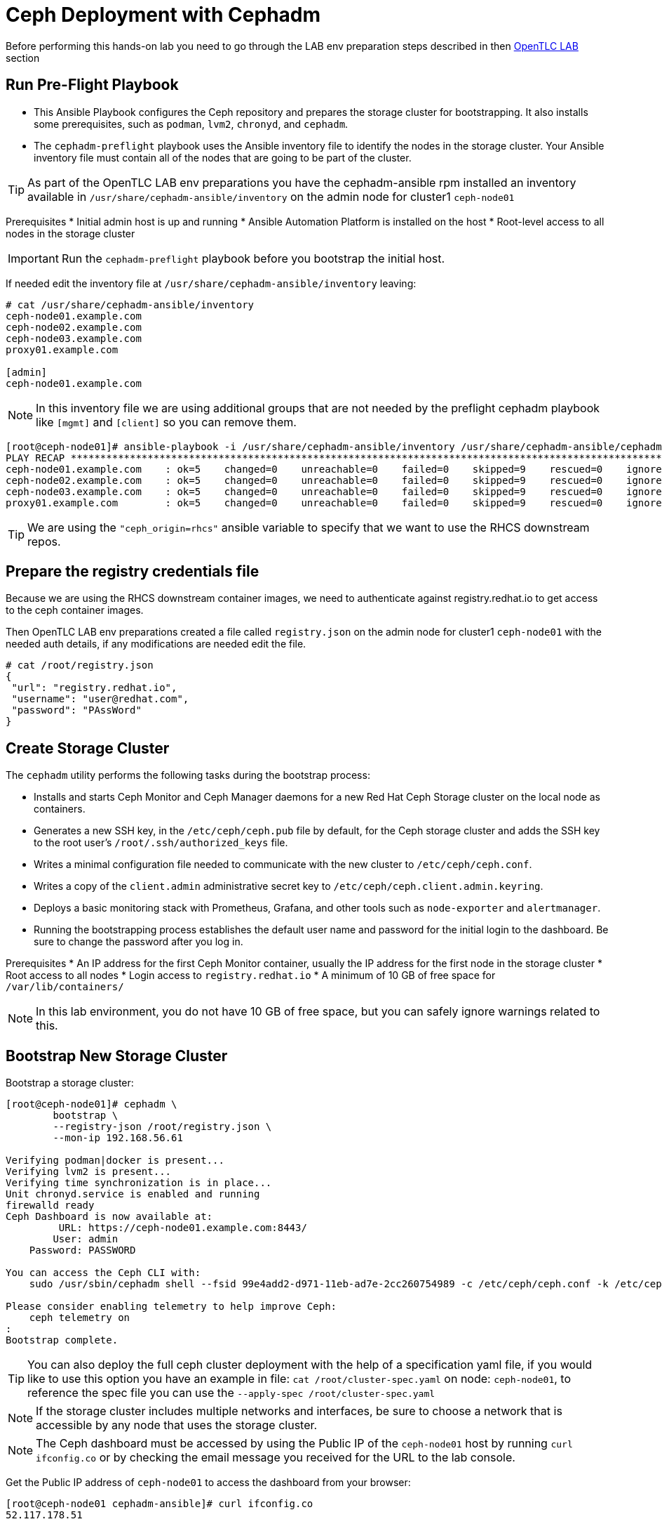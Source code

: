 = Ceph Deployment with Cephadm

[WARN]
====
Before performing this hands-on lab you need to go through the LAB env
preparation steps described in then xref:opentlc_lab_env.adoc[OpenTLC LAB] section 
====


== Run Pre-Flight Playbook
 
* This Ansible Playbook configures the Ceph repository and prepares the storage cluster for bootstrapping. It also installs some prerequisites, such as `podman`, `lvm2`, `chronyd`, and `cephadm`.
* The `cephadm-preflight` playbook uses the Ansible inventory file to identify the nodes in the storage cluster. Your Ansible inventory file must contain all of the nodes that are going to be part of the cluster. 

[TIP]
====
As part of the OpenTLC LAB env preparations you have the cephadm-ansible rpm
installed an inventory available in `/usr/share/cephadm-ansible/inventory` on the admin node for cluster1 `ceph-node01`
====

Prerequisites
* Initial admin host is up and running
* Ansible Automation Platform is installed on the host
* Root-level access to all nodes in the storage cluster

[IMPORTANT]
Run the `cephadm-preflight` playbook before you bootstrap the initial host.

If needed edit the inventory file at `/usr/share/cephadm-ansible/inventory`
leaving: 

[source,texinfo]
-----
# cat /usr/share/cephadm-ansible/inventory
ceph-node01.example.com
ceph-node02.example.com
ceph-node03.example.com
proxy01.example.com

[admin]
ceph-node01.example.com
-----

NOTE: In this inventory file we are using additional groups that are not needed
by the preflight cephadm playbook like `[mgmt]` and `[client]` so you can
remove them.



[source,sh]
-----
[root@ceph-node01]# ansible-playbook -i /usr/share/cephadm-ansible/inventory /usr/share/cephadm-ansible/cephadm-preflight.yml  --extra-vars "ceph_origin=rhcs" 
PLAY RECAP ***********************************************************************************************************************************************************************************
ceph-node01.example.com    : ok=5    changed=0    unreachable=0    failed=0    skipped=9    rescued=0    ignored=0
ceph-node02.example.com    : ok=5    changed=0    unreachable=0    failed=0    skipped=9    rescued=0    ignored=0
ceph-node03.example.com    : ok=5    changed=0    unreachable=0    failed=0    skipped=9    rescued=0    ignored=0
proxy01.example.com        : ok=5    changed=0    unreachable=0    failed=0    skipped=9    rescued=0    ignored=0
-----

[TIP]
====
We are using the `"ceph_origin=rhcs"` ansible variable to specify that we want
to use the RHCS downstream repos.
====

== Prepare the registry credentials file

Because we are using the RHCS downstream container images, we need to
authenticate against registry.redhat.io to get access to the ceph container
images.

Then OpenTLC LAB env preparations created a file called `registry.json` on the admin node for cluster1 `ceph-node01` with
the needed auth details, if any modifications are needed edit the file.

----
# cat /root/registry.json
{
 "url": "registry.redhat.io",
 "username": "user@redhat.com",
 "password": "PAssWord"
}
----

== Create Storage Cluster

The `cephadm` utility performs the following tasks during the bootstrap process:

* Installs and starts Ceph Monitor and Ceph Manager daemons for a new Red Hat Ceph Storage cluster on the local node as containers.
* Generates a new SSH key, in the `/etc/ceph/ceph.pub` file by default, for the Ceph storage cluster and adds the SSH key to the root user’s `/root/.ssh/authorized_keys` file.
* Writes a minimal configuration file needed to communicate with the new cluster to `/etc/ceph/ceph.conf`.
* Writes a copy of the `client.admin` administrative secret key to `/etc/ceph/ceph.client.admin.keyring`.
* Deploys a basic monitoring stack with Prometheus, Grafana, and other tools such as `node-exporter` and `alertmanager`.

* Running the bootstrapping process establishes the default user name and password for the initial login to the dashboard. Be sure to change the password after you log in.

Prerequisites
* An IP address for the first Ceph Monitor container, usually the IP address for the first node in the storage
cluster
* Root access to all nodes
* Login access to `registry.redhat.io`
* A minimum of 10 GB of free space for `/var/lib/containers/`

[NOTE]
====
In this lab environment, you do not have 10 GB of free space, but you can safely ignore warnings related to this.
====

== Bootstrap New Storage Cluster

Bootstrap a storage cluster:

[source,sh]
-----
[root@ceph-node01]# cephadm \
	bootstrap \
	--registry-json /root/registry.json \
	--mon-ip 192.168.56.61

Verifying podman|docker is present...
Verifying lvm2 is present...
Verifying time synchronization is in place...
Unit chronyd.service is enabled and running
firewalld ready
Ceph Dashboard is now available at:
         URL: https://ceph-node01.example.com:8443/
        User: admin
    Password: PASSWORD

You can access the Ceph CLI with:
    sudo /usr/sbin/cephadm shell --fsid 99e4add2-d971-11eb-ad7e-2cc260754989 -c /etc/ceph/ceph.conf -k /etc/ceph/ceph.client.admin.keyring

Please consider enabling telemetry to help improve Ceph:
    ceph telemetry on
:
Bootstrap complete.
-----

[TIP]
====
You can also deploy the full ceph cluster deployment with the help of a
specification yaml file, if you would like to use this option you have an
example in file: `cat /root/cluster-spec.yaml` on node: `ceph-node01`, to
reference the spec file you can use the `--apply-spec /root/cluster-spec.yaml`
====

[NOTE]
====
If the storage cluster includes multiple networks and interfaces, be sure to choose a network that is
accessible by any node that uses the storage cluster.
====

[NOTE]
=====
The Ceph dashboard must be accessed by using the Public IP of the `ceph-node01` host by running `curl ifconfig.co` or by checking the email message you received for the URL to the lab console.
=====

Get the Public IP address of `ceph-node01` to access the dashboard from your browser:

[source,sh]
-----
[root@ceph-node01 cephadm-ansible]# curl ifconfig.co
52.117.178.51
-----

Go to a browser and enter a URL matching the pattern `https://$IP_ADDRESS:8443`, using the IP address returned in the previous step and accepting the certificate and key in warnings:

* Use the admin username and password provided earlier.
* The web interface asks you to change the password for upon first login as the
* admin user to the dashboard[you can avoid this by using the option].

[NOTE]
====
If you see `ceph-node02.example.com` as the browser link while trying to access the dashboard, change the IP address to the one provided by the `ceph-node02` server on your browser.

If the admin user does not work, create a new user called `admin1` with a password stored in a file called `password.txt` using the `ceph dashboard ac-user-create admin1 -i password.txt administrator` command.
====

== Invoke `cephadm shell` Command

The `cephadm shell` command launches a `bash` shell in a container with all of the Ceph packages installed. This enables you to perform “Day One” cluster setup tasks, such as adding hosts, and to invoke `ceph` commands.

There are two ways to invoke the `cephadm` shell:

* To launch the shell, enter `cephadm shell` at the system prompt, which enables you to run Ceph commands in interactive shell mode:

[source,sh]
-----
[root@ceph-node01 cephadm-ansible]# cephadm shell
Inferring fsid 99e4add2-d971-11eb-ad7e-2cc260754989
Inferring config /var/lib/ceph/99e4add2-d971-11eb-ad7e-2cc260754989/mon.ceph-node01.example.com/config
Using recent ceph image docker.io/ceph/ceph@sha256:54e95ae1e11404157d7b329d0bef866ebbb214b195a009e87aae4eba9d282949
[ceph: root@ceph-node01 /]# ceph -s
  cluster:
    id:     99e4add2-d971-11eb-ad7e-2cc260754989
    health: HEALTH_WARN
            OSD count 0 < osd_pool_default_size 3

  services:
    mon: 1 daemons, quorum ceph-node01.example.com (age 57m)
    mgr: ceph-node01.example.com.lwycwe(active, since 56m)
    osd: 0 osds: 0 up, 0 in

  data:
    pools:   0 pools, 0 pgs
    objects: 0 objects, 0 B
    usage:   0 B used, 0 B / 0 B avail
    pgs:
-----
* To execute a single command, at the system prompt type `cephadm shell` and the command you want to execute:

[source,sh]
-----
[root@ceph-node01 cephadm-ansible]# cephadm shell ceph -s
Inferring fsid 99e4add2-d971-11eb-ad7e-2cc260754989
Inferring config /var/lib/ceph/99e4add2-d971-11eb-ad7e-2cc260754989/mon.ceph-node01.example.com/config
Using recent ceph image docker.io/ceph/ceph@sha256:54e95ae1e11404157d7b329d0bef866ebbb214b195a009e87aae4eba9d282949
  cluster:
    id:     99e4add2-d971-11eb-ad7e-2cc260754989
    health: HEALTH_WARN
            OSD count 0 < osd_pool_default_size 3

  services:
    mon: 1 daemons, quorum ceph-node01.example.com (age 57m)
    mgr: ceph-node01.example.com.lwycwe(active, since 56m)
    osd: 0 osds: 0 up, 0 in

  data:
    pools:   0 pools, 0 pgs
    objects: 0 objects, 0 B
    usage:   0 B used, 0 B / 0 B avail
    pgs:
-----

[NOTE]
====
Make sure that the host from which you are invoking the `cephadm shell` command has copies of the keyring and `ceph.conf` files. If you are using the bootstrap node to invoke the shell, the files are already installed in `/etc/ceph`. If you are using a different node to invoke the shell, the Ceph CLI is not accessible from within the `cephadm` shell. In that case, exit the shell and copy the keyring and `ceph.conf` files to `/etc/ceph`.
====

== Verify `cephadm` Bootstrap Process

After the `cephadm` bootstrap process is complete, you can verify that your new installation is running properly. `cephadm` installs and configures `mon`, `mgr` , `crash`, `prometheus`, `grafana`, `alertmanager`, and `node-exporter`.

Launch the `cephadm` shell:

[source,sh]
-----
[root@ceph-node01 cephadm-ansible]# cephadm shell
-----

.Sample Output
[source,texinfo]
-----
Inferring fsid 99e4add2-d971-11eb-ad7e-2cc260754989
Inferring config /var/lib/ceph/99e4add2-d971-11eb-ad7e-2cc260754989/mon.ceph-node01.example.com/config
Using recent ceph image docker.io/ceph/ceph@sha256:54e95ae1e11404157d7b329d0bef866ebbb214b195a009e87aae4eba9d282949
-----

Verify that the installation is up and running:

[source,sh]
-----
[ceph: root@ceph-node01 /]# ceph -s
  cluster:
    id:     99e4add2-d971-11eb-ad7e-2cc260754989
    health: HEALTH_WARN
            OSD count 0 < osd_pool_default_size 3

  services:
    mon: 1 daemons, quorum ceph-node01.example.com (age 67m)
    mgr: ceph-node01.example.com.lwycwe(active, since 66m)
    osd: 0 osds: 0 up, 0 in

  data:
    pools:   0 pools, 0 pgs
    objects: 0 objects, 0 B
    usage:   0 B used, 0 B / 0 B avail
    pgs:
-----

List the services that are running on the new installation:

[source,sh]
-----
[ceph: root@ceph-node01 /]# ceph orch ls
NAME           PORTS  RUNNING  REFRESHED  AGE  PLACEMENT
alertmanager              1/1  21s ago    67m  count:1
crash                     1/1  21s ago    67m  *
grafana                   1/1  21s ago    67m  count:1
mgr                       1/2  21s ago    67m  count:2
mon                       1/5  21s ago    67m  count:5
node-exporter             1/1  21s ago    67m  *
prometheus                1/1  21s ago    67m  count:1
-----

View the daemon processes that are running on the new installation:

[source,sh]
-----
[ceph: root@ceph-node01 /]# ceph orch ps
NAME                               HOST                    PORTS        STATUS         REFRESHED  AGE  VERSION  IMAGE ID      CONTAINER ID
alertmanager.ceph-node01            ceph-node01.example.com  *:9093,9094  running (66m)  26s ago    67m  0.20.0   0881eb8f169f  4a707803a4d7
crash.ceph-node01                   ceph-node01.example.com               running (67m)  26s ago    67m  16.2.4   8d91d370c2b8  c4d5af688177
grafana.ceph-node01                 ceph-node01.example.com  *:3000       running (66m)  26s ago    66m  6.7.4    ae5c36c3d3cd  5dbcb83564d0
mgr.ceph-node01.example.com.lwycwe  ceph-node01.example.com  *:9283       running (68m)  26s ago    68m  16.2.4   8d91d370c2b8  da76c87f27de
mon.ceph-node01.example.com         ceph-node01.example.com               running (68m)  26s ago    68m  16.2.4   8d91d370c2b8  2d0b697a1e41
node-exporter.ceph-node01           ceph-node01.example.com  *:9100       running (66m)  26s ago    66m  0.18.1   e5a616e4b9cf  f76fc8ba8c6c
prometheus.ceph-node01              ceph-node01.example.com  *:9095       running (66m)  26s ago    66m  2.18.1   de242295e225  2f2e63ecb350
-----

== Add New Hosts to the Ceph Clustger

Bootstrapping the installation of Red Hat Ceph Storage creates a basic single-node storage cluster, consisting of one Monitor daemon and one Manager daemon. You can use `cephadm` to add more hosts to the newly created storage cluster.

Install the storage cluster’s public SSH key in the root user’s `authorized_keys` file on the new host:

[source,sh]
-----
ssh-copy-id -f -i /etc/ceph/ceph.pub root@ceph-node01.example.com
ssh-copy-id -f -i /etc/ceph/ceph.pub root@ceph-node02.example.com
ssh-copy-id -f -i /etc/ceph/ceph.pub root@ceph-node03.example.com
ssh-copy-id -f -i /etc/ceph/ceph.pub root@proxy01.example.com
-----

On the bootstrap node, launch the `cephadm` shell to access the `cephadm` orchestrator:

[source,sh]
-----
[root@ceph-node01 cephadm-ansible]# cephadm shell
Inferring fsid 99e4add2-d971-11eb-ad7e-2cc260754989
Inferring config /var/lib/ceph/99e4add2-d971-11eb-ad7e-2cc260754989/mon.ceph-node01.example.com/config
Using recent ceph image docker.io/ceph/ceph@sha256:54e95ae1e11404157d7b329d0bef866ebbb214b195a009e87aae4eba9d282949
-----

Add the new host to the storage cluster using the `addr` option to identify hosts with IP address in addition to the host name:

[source,sh]
-----
[ceph: root@ceph-node01 /]# ceph orch host add ceph-node02 192.168.56.62
[ceph: root@ceph-node01 /]# ceph orch host add ceph-node03 192.168.56.63
[ceph: root@ceph-node01 /]# ceph orch host add proxy01 192.168.56.24
Added host 'ceph-node02'
Added host 'ceph-node03'
Added host 'proxy01'
-----

View the status of the storage cluster and verify that the new
host was added:

[source,sh]
-----
[ceph: root@ceph-node01 /]# ceph orch host ls
HOST         ADDR           LABELS  STATUS
ceph-node01  192.168.56.61  _admin
ceph-node02  192.168.56.62
ceph-node03  192.168.56.63
proxy01      192.168.56.24
4 hosts in cluster
-----

List the services that are running on the new installation:

[source,sh]
-----
[ceph: root@ceph-node01 /]# ceph orch ls
NAME           PORTS        RUNNING  REFRESHED  AGE  PLACEMENT
alertmanager   ?:9093,9094      1/1  0s ago     5m   count:1
crash                           4/4  1s ago     5m   *
grafana        ?:3000           1/1  0s ago     5m   count:1
mgr                             2/2  1s ago     5m   count:2
mon                             4/5  1s ago     5m   count:5
node-exporter  ?:9100           4/4  1s ago     5m   *
prometheus     ?:9095           1/1  0s ago     5m   count:1
-----

View the daemon processes that are running on the new installation:

[source,sh]
-----
[ceph: root@ceph-node01 /]# ceph orch ps
NAME                       HOST         PORTS        STATUS        REFRESHED  AGE  MEM USE  MEM LIM  VERSION          IMAGE ID      CONTAINER ID
alertmanager.ceph-node01   ceph-node01  *:9093,9094  running (3m)     2m ago   7m    16.9M        -                   2de2e7d63e1b  448ef753db57
crash.ceph-node01          ceph-node01               running (7m)     2m ago   7m    7998k        -  16.2.8-85.el8cp  b2c997ff1898  f2c0eac730b8
crash.ceph-node02          ceph-node02               running (5m)     2m ago   5m    11.8M        -  16.2.8-85.el8cp  b2c997ff1898  52a389476b8f
crash.ceph-node03          ceph-node03               running (4m)     2m ago   4m    13.7M        -  16.2.8-85.el8cp  b2c997ff1898  1e75632d09dd
crash.proxy01              proxy01                   running (4m)     2m ago   4m    15.2M        -  16.2.8-85.el8cp  b2c997ff1898  611c2b6186c8
grafana.ceph-node01        ceph-node01  *:3000       running (6m)     2m ago   7m    57.7M        -  8.3.5            a283f9df3197  9fac3b14d304
mgr.ceph-node01.cjknxe     ceph-node01  *:9283       running (9m)     2m ago   9m     481M        -  16.2.8-85.el8cp  b2c997ff1898  2f240abefa18
mgr.ceph-node02.himyza     ceph-node02  *:8443,9283  running (5m)     2m ago   5m     413M        -  16.2.8-85.el8cp  b2c997ff1898  92ec80963e86
mon.ceph-node01            ceph-node01               running (9m)     2m ago   9m    76.0M    2048M  16.2.8-85.el8cp  b2c997ff1898  8d6b3d441a4d
mon.ceph-node02            ceph-node02               running (5m)     2m ago   5m    69.5M    2048M  16.2.8-85.el8cp  b2c997ff1898  d1500bb807c7
mon.ceph-node03            ceph-node03               running (4m)     2m ago   4m    63.4M    2048M  16.2.8-85.el8cp  b2c997ff1898  91e27c0564e0
mon.proxy01                proxy01                   running (4m)     2m ago   4m    64.7M    2048M  16.2.8-85.el8cp  b2c997ff1898  9ae1e3ae75f8
node-exporter.ceph-node01  ceph-node01  *:9100       running (7m)     2m ago   7m    20.3M        -                   6c8570b1928b  8f19aa43c639
node-exporter.ceph-node02  ceph-node02  *:9100       running (5m)     2m ago   5m    17.9M        -                   6c8570b1928b  bf578a47f724
node-exporter.ceph-node03  ceph-node03  *:9100       running (3m)     2m ago   3m    15.9M        -                   6c8570b1928b  71d901f560b0
node-exporter.proxy01      proxy01      *:9100       running (3m)     2m ago   3m    17.2M        -                   6c8570b1928b  d0b22564d863
prometheus.ceph-node01     ceph-node01  *:9095       running (3m)     2m ago   7m    39.9M        -                   39847ff1cddf  8e34b09df769
-----

As we only have 4 nodes, we need to reduce the number of mons to three:

----
[ceph: root@ceph-node01 /]# ceph orch apply mon --placement='ceph-node01,ceph-node02,ceph-node03'
Scheduled mon update...
[root@ceph-node01 ~]# ceph -s | grep mon
    mon: 3 daemons, quorum ceph-node01,ceph-node02,ceph-node03 (age 15s)
----

[TIP]
====
If you get the warning `` run the command `# podman rmi --all` on the
`ceph-node01` to remove unused podman container images
====

== Add OSDs

`cephadm` does not provision an OSD on a device that is not available. A storage device is considered available if meets all of the following conditions:

* Must not have any partitions
* Must not have any LVM state
* Must not be mounted
* Must not contain a file system
* Must not contain a Ceph BlueStore OSD
* Must be larger than 5 GB

The `ceph-mon` servers are also used as OSD servers. Each server has at least `/dev/vdb` disk that is used as an OSD disk.

[source,sh]
----
[root@ceph-node01 ~]# ceph orch device ls
HOST         PATH      TYPE  DEVICE ID              SIZE  AVAILABLE  REFRESHED  REJECT REASONS
ceph-node01  /dev/vdb  hdd   2d61773d-7328-4f6f-9  10.7G  Yes        29s ago
ceph-node01  /dev/vdc  hdd   774b2784-8220-4578-a  10.7G  Yes        29s ago
ceph-node01  /dev/vdd  hdd   51d89573-192e-4145-8  10.7G  Yes        29s ago
ceph-node01  /dev/vde  hdd   30f26450-0d1e-4fd2-b  10.7G  Yes        29s ago
ceph-node02  /dev/vdb  hdd   eaf7a900-905f-46a9-9  10.7G  Yes        6s ago
ceph-node02  /dev/vdc  hdd   61963761-a821-4206-9  10.7G  Yes        6s ago
ceph-node02  /dev/vdd  hdd   ab4ae2e2-9c09-446f-b  10.7G  Yes        6s ago
ceph-node02  /dev/vde  hdd   ce49a03d-c56c-49f5-9  10.7G  Yes        6s ago
ceph-node03  /dev/vdb  hdd   a445ceda-53cb-4da0-a  10.7G  Yes        6m ago
ceph-node03  /dev/vdc  hdd   41090fad-7ec1-4c7b-9  10.7G  Yes        6m ago
ceph-node03  /dev/vdd  hdd   4e55c310-fa55-42a8-8  10.7G  Yes        6m ago
ceph-node03  /dev/vde  hdd   d74446e5-3b7a-4bec-a  10.7G  Yes        6m ago
----

Make sure that the disk is clean from any partitions on all three hosts:

[source,sh]
-----
[ceph: root@ceph-node01 /]# ceph orch device zap ceph-node01 /dev/vdb --force
[ceph: root@ceph-node01 /]# ceph orch device zap ceph-node02 /dev/vdb --force
[ceph: root@ceph-node01 /]# ceph orch device zap ceph-node03 /dev/vdb --force
-----

Invoke the `cephadm shell` command to give yourself the ability to add the disks as OSDs to the cluster.

Create the OSD daemons with the Ceph orchestrator, we can use different
parameter depending on the OSDs per node that we want to configure we could
use `--all-available-devices`

[TIP]
====
You can use the --dry-run option to preview what disks will actually be used
====

[source,sh]
-----
[ceph: root@ceph-node01 /]# ceph orch apply osd --all-available-devices --dry-run
Scheduled osd.all-available-devices update...
[root@ceph-node01 ~]# ceph orch apply osd --all-available-devices --dry-run
WARNING! Dry-Runs are snapshots of a certain point in time and are bound
to the current inventory setup. If any of these conditions change, the
preview will be invalid. Please make sure to have a minimal
timeframe between planning and applying the specs.
################
OSDSPEC PREVIEWS
################
----------------------------------------------------------------
|SERVICE  |NAME                   |HOST         |DATA      |DB  |WAL  |
----------------------------------------------------------------
|osd      |all-available-devices  |ceph-node01  |/dev/vdb  |-   |-    |
|osd      |all-available-devices  |ceph-node01  |/dev/vdc  |-   |-    |
|osd      |all-available-devices  |ceph-node01  |/dev/vdd  |-   |-    |
|osd      |all-available-devices  |ceph-node01  |/dev/vde  |-   |-    |
|osd      |all-available-devices  |ceph-node02  |/dev/vdb  |-   |-    |
|osd      |all-available-devices  |ceph-node02  |/dev/vdc  |-   |-    |
|osd      |all-available-devices  |ceph-node02  |/dev/vdd  |-   |-    |
|osd      |all-available-devices  |ceph-node02  |/dev/vde  |-   |-    |
|osd      |all-available-devices  |ceph-node03  |/dev/vdb  |-   |-    |
|osd      |all-available-devices  |ceph-node03  |/dev/vdc  |-   |-    |
|osd      |all-available-devices  |ceph-node03  |/dev/vdd  |-   |-    |
|osd      |all-available-devices  |ceph-node03  |/dev/vde  |-   |-    |
----------------------------------------------------------------
-----

Or select specific drives from certain hosts, for example we are going to add 3
OSDs using drive `/dev/vdb` from nodes `ceph-node01,02,03`:

[TIP]
====
The ceph orch daemon add osd does not have the --dry-run option available
====

[NOTE]
====
For Advanced OSD configuration we recomended to use a OSD specification file.
You have examples on configuration options you can use this https://docs.ceph.com/en/quincy/cephadm/services/osd/#advanced-osd-service-specifications[link]
====

----
[root@ceph-node01 ~]#  ceph orch daemon add osd ceph-node0[1-3]:/dev/vdb
Created osd(s) 2 on host 'ceph-node01', Created osd(s) 1 on host 'ceph-node02', Created osd(s) 0 on host 'ceph-node03'
----

List the services that are running on the new installation to verify that the OSDs are created:

----
[root@ceph-node01 ~]# ceph orch ps | grep osd
osd.0                      ceph-node03               running (95s)    90s ago  95s    24.7M    4096M  16.2.8-85.el8cp  b2c997ff1898  f2b304ea66f4
osd.1                      ceph-node02               running (94s)    88s ago  94s    35.4M    4096M  16.2.8-85.el8cp  b2c997ff1898  f4a910345f9f
osd.2                      ceph-node01               running (94s)    85s ago  93s    30.7M    4096M  16.2.8-85.el8cp  b2c997ff1898  428c6c0289cf
----

Because this is a lab environment and there are insufficient resources to handle the scrubbing process, stop the deep scrub in the cluster:

[source,sh]
-----
[ceph: root@ceph-node01 /]# ceph osd set nodeep-scrub
nodeep-scrub is set
-----

Determine the Ceph storage cluster status:

[source,sh]
-----
[ceph: root@ceph-node01 /]# ceph -s
cluster:
    id:     bdef9acc-d99c-11eb-9652-2cc260754989
    health: HEALTH_OK
                nodeep-scrub flag(s) set
 ...
-----

List the OSDs:

[source,sh]
-----
[ceph: root@ceph-node01 /]# ceph osd tree
ID  CLASS  WEIGHT   TYPE NAME            STATUS  REWEIGHT  PRI-AFF
-1         0.02939  root default
-5         0.00980      host ceph-node01
 2    hdd  0.00980          osd.2            up   1.00000  1.00000
-7         0.00980      host ceph-node02
 1    hdd  0.00980          osd.1            up   1.00000  1.00000
-3         0.00980      host ceph-node03
 0    hdd  0.00980          osd.0            up   1.00000  1.00000
-----
* You can safely ignore any `slow ops`-related warnings. These are likely due to lack of time synchronization on the cluster nodes.
